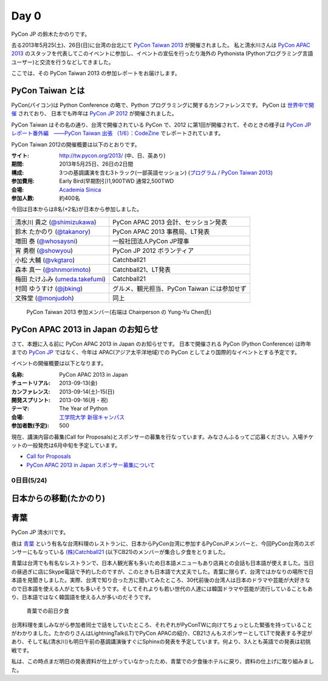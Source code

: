 =======
 Day 0
=======

PyCon JP の鈴木たかのりです。

去る2013年5月25(土)、26日(日)に台湾の台北にて `PyCon Taiwan 2013 <http://tw.pycon.org/2013/ja/>`_ が開催されました。
私と清水川さんは `PyCon APAC 2013 <http://apac-2013.pycon.jp/>`_ のスタッフを代表してこのイベントに参加し、イベントの宣伝を行ったり海外の Pythonista (Pythonプログラミング言語ユーザー)と交流を行うなどしてきました。

ここでは、その PyCon Taiwan 2013 の参加レポートをお届けします。

PyCon Taiwan とは
-----------------
PyCon(パイコン)は Python Conference の略で、Python プログラミングに関するカンファレンスです。
PyCon は `世界中で開催 <http://www.pycon.org/>`_ されており、
日本でも昨年は `PyCon JP 2012 <http://2012.pycon.jp/>`_ が開催されました。

PyCon Taiwan はその名の通り、台湾で開催されている PyCon で、2012 に第1回が開催されて、そのときの様子は
`PyCon JP レポート番外編　――PyCon Taiwan 出張 （1/6）：CodeZine <http://codezine.jp/article/detail/6641>`_ でレポートされています。

PyCon Taiwan 2012の開催概要は以下のとおりです。

:サイト: http://tw.pycon.org/2013/ (中、日、英あり)
:期間: 2013年5月25日、26日の2日間
:構成: 3つの基調講演を含む3トラック(一部英語セッション)
       (`プログラム / PyCon Taiwan 2013 <http://tw.pycon.org/2013/ja/program/>`_)
:参加費用: Early Bird(早期割引)1,900TWD 通常2,500TWD
:会場: `Academia Sinica <http://www.sinica.edu.tw/main_e.shtml>`_
:参加人数: 約400名

今回は日本からは8名(+2名)が日本から参加しました。

.. list-table::

   * - 清水川 貴之 (`@shimizukawa <http://twitter.com/shimizukawa>`_)
     - PyCon APAC 2013 会計、セッション発表
   * - 鈴木 たかのり (`@takanory <http://twitter.com/takanory>`_)
     - PyCon APAC 2013 事務局、LT発表
   * - 増田 泰 (`@whosaysni <http://twitter.com/whosaysni>`_)
     - 一般社団法人PyCon JP理事
   * - 宵 勇樹 (`@showyou <http://twitter.com/showyou>`_)
     - PyCon JP 2012 ボランティア
   * - 小松 大輔 (`@vkgtaro <http://twitter.com/vkgtaro>`_)
     - Catchball21
   * - 森本 真一 (`@shnmorimoto <http://twitter.com/shnmorimoto>`_)
     - Catchball21、LT発表
   * - 梅田 たけふみ (`umeda.takefumi <https://www.facebook.com/umeda.takefumi>`_)
     - Catchball21
   * - 村岡 ゆうすけ (`@jbking <http://twitter.com/jbking>`_)
     - グルメ、観光担当、PyCon Taiwan には参加せず
   * - 文殊堂 (`@monjudoh <http://twitter.com/monjudoh>`_)
     - 同上

.. figure:: /_static/japan-team.jpg
   :width: 400

   PyCon Taiwan 2013 参加メンバー(右端は Chairperson の Yung-Yu Chen氏)

PyCon APAC 2013 in Japan のお知らせ
-----------------------------------
さて、本題に入る前に PyCon APAC 2013 in Japan のお知らせです。
日本で開催される PyCon (Python Conference) は昨年までの `PyCon JP <http://2012.pycon.jp/>`_ ではなく、今年は APAC(アジア太平洋地域)での PyCon としてより国際的なイベントとする予定です。

イベントの開催概要は以下となります。

:名称: PyCon APAC 2013 in Japan
:チュートリアル: 2013-09-13(金)
:カンファレンス: 2013-09-14(土)-15(日)
:開発スプリント: 2013-09-16(月・祝)
:テーマ: The Year of Python
:会場: `工学院大学 新宿キャンパス <http://apac-2013.pycon.jp/ja/venue/index.html>`_
:参加者数(予定): 500

現在、講演内容の募集(Call for Proposals)とスポンサーの募集を行なっています。みなさんふるってご応募ください。入場チケットの一般発売は6月中旬を予定しています。

- `Call for Proposals <http://apac-2013.pycon.jp/ja/speakers/cfp.html>`_
- `PyCon APAC 2013 in Japan スポンサー募集について <http://apac-2013.pycon.jp/ja/sponsors/prospectus.html>`_

0日目(5/24)
===========

日本からの移動(たかのり)
------------------------

青葉
-----

PyCon JP 清水川です。

夜は `青葉`_ という有名な台湾料理のレストランに、日本からPyCon台湾に参加するPyConJPメンバーと、今回PyCon台湾のスポンサーにもなっている `(株)Catchball21`_ (以下CB21)のメンバーが集合し夕食をとりました。

青葉は台湾でも有名なレストランで、日本人観光客も多いため日本語メニューもあり店員との会話も日本語が使えました。当日の昼過ぎに店にSkype電話で予約したのですが、このときも日本語で大丈夫でした。青葉に限らず、台湾ではかなりの場所で日本語を見聞きしました。実際、台湾で知り合った方に聞いてみたところ、30代前後の台湾人は日本のドラマや芸能が大好きなので日本語を使える人がとても多いそうです。そしてそれよりも若い世代の人達には韓国ドラマや芸能が流行していることもあり、日本語ではなく韓国語を使える人が多いのだそうです。

.. figure:: /_static/aoba.jpg

   青葉での前日夕食

台湾料理を楽しみながら参加者同士で話をしていたところ、それぞれがPyConTWに向けてちょっとした緊張を持っていることがわかりました。たかのりさんはLightningTalk(LT)でPyCon APACの紹介、CB21さんもスポンサーとしてLTで発表する予定があり、そして私(清水川)も明日午前の基調講演後すぐにSphinxの発表を予定しています。何より、3人とも英語での発表は初挑戦です。

.. todo:: たかのりさんが初英語発表かどうか確認する

私は、この時点まだ明日の発表資料が仕上がっていなかったため、青葉での夕食後ホテルに戻り、資料の仕上げに取り組みました。


.. _`青葉`: http://www.aoba.com.tw/chingye/
.. _`(株)Catchball21`: https://www.cb21.co.jp/


